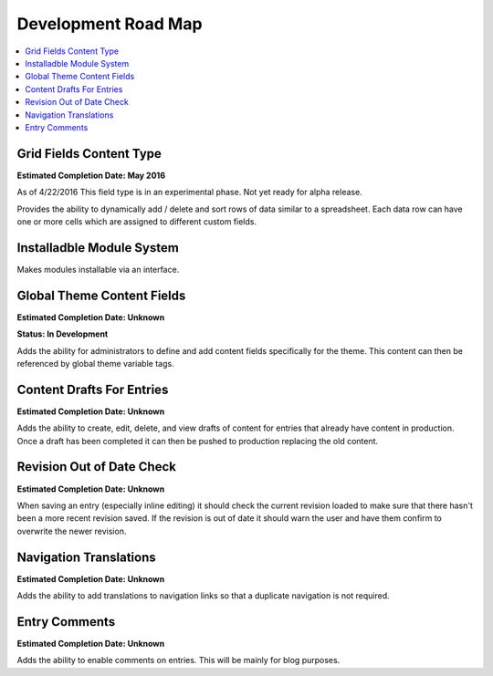 
Development Road Map
====================

.. contents::
   :local:
   :depth: 1

Grid Fields Content Type
*******

**Estimated Completion Date: May 2016**

As of 4/22/2016 This field type is in an experimental phase. Not yet ready for alpha release. 

Provides the ability to dynamically add / delete and sort rows of data similar to a spreadsheet. Each data row can have one or more cells which are assigned to different custom fields.



Installadble Module System
*******

Makes modules installable via an interface.


Global Theme Content Fields
*******

**Estimated Completion Date: Unknown** 

**Status: In Development**

Adds the ability for administrators to define and add content fields specifically for the theme. This content can then be referenced by global theme variable tags.


Content Drafts For Entries
*******

**Estimated Completion Date: Unknown**

Adds the ability to create, edit, delete, and view drafts of content for entries that already have content in production. Once a draft has been completed it can then be pushed to production replacing the old content.

Revision Out of Date Check
*******

**Estimated Completion Date: Unknown**

When saving an entry (especially inline editing) it should check the current revision loaded to make sure that there hasn't been a more recent revision saved. If the revision is out of date it should warn the user and have them confirm to overwrite the newer revision.

Navigation Translations
*******

**Estimated Completion Date: Unknown**

Adds the ability to add translations to navigation links so that a duplicate navigation is not required.

Entry Comments
*******

**Estimated Completion Date: Unknown**

Adds the ability to enable comments on entries. This will be mainly for blog purposes.
